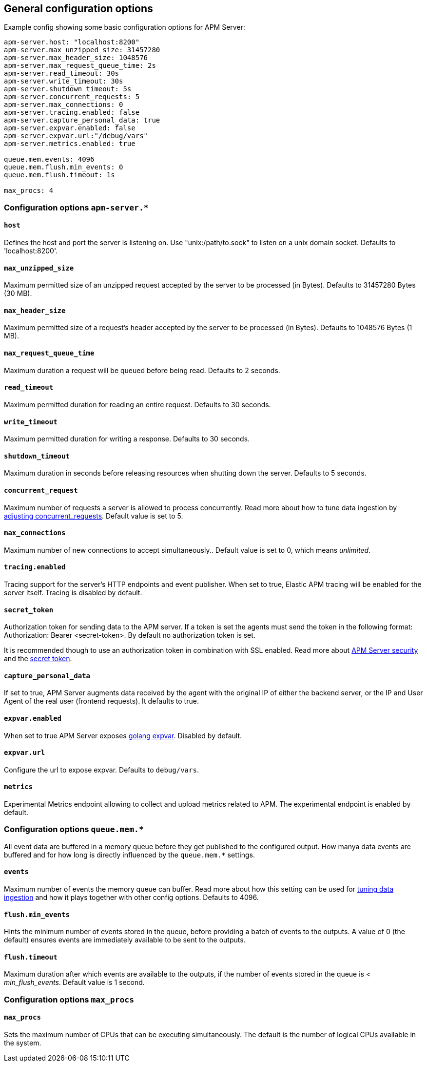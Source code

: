 [[configuration-process]]
== General configuration options

Example config showing some basic configuration options for APM Server:

["source","yaml"]
----
apm-server.host: "localhost:8200" 
apm-server.max_unzipped_size: 31457280 
apm-server.max_header_size: 1048576
apm-server.max_request_queue_time: 2s 
apm-server.read_timeout: 30s
apm-server.write_timeout: 30s
apm-server.shutdown_timeout: 5s
apm-server.concurrent_requests: 5 
apm-server.max_connections: 0
apm-server.tracing.enabled: false 
apm-server.capture_personal_data: true 
apm-server.expvar.enabled: false 
apm-server.expvar.url:"/debug/vars"
apm-server.metrics.enabled: true 

queue.mem.events: 4096
queue.mem.flush.min_events: 0 
queue.mem.flush.timeout: 1s

max_procs: 4
----

[float]
=== Configuration options `apm-server.*`

[[host]]
[float]
==== `host`
Defines the host and port the server is listening on.  
Use "unix:/path/to.sock" to listen on a unix domain socket.
Defaults to 'localhost:8200'.

[[max_unzipped_size]]
[float]
==== `max_unzipped_size` 
Maximum permitted size of an unzipped request accepted by the server to be processed (in Bytes).
Defaults to 31457280 Bytes (30 MB).

[[max_header_size]]
[float]
==== `max_header_size` 
Maximum permitted size of a request's header accepted by the server to be processed (in Bytes).
Defaults to 1048576 Bytes (1 MB).

[[max_request_queue_time]]
[float]
==== `max_request_queue_time` 
Maximum duration a request will be queued before being read.
Defaults to 2 seconds.

[[read_timeout]]
[float]
==== `read_timeout` 
Maximum permitted duration for reading an entire request.
Defaults to 30 seconds.

[[write_timeout]]
[float]
==== `write_timeout` 
Maximum permitted duration for writing a response.
Defaults to 30 seconds.

[[shutdown_timeout]]
[float]
==== `shutdown_timeout` 
Maximum duration in seconds before releasing resources when shutting down the server.
Defaults to 5 seconds.

[[concurrent_requests]]
[float]
==== `concurrent_request` 
Maximum number of requests a server is allowed to process concurrently.
Read more about how to tune data ingestion by <<adjust-concurrent-requests, adjusting concurrent_requests>>. 
Default value is set to 5. 

[[max_connections]]
[float]
==== `max_connections` 
Maximum number of new connections to accept simultaneously..
Default value is set to 0, which means _unlimited_.

[[tracing.enabled]]
[float]
==== `tracing.enabled` 
Tracing support for the server's HTTP endpoints and event publisher.
When set to true,
Elastic APM tracing will be enabled for the server itself. 
Tracing is disabled by default.

[[config-secret-token]]
[float]
==== `secret_token` 
Authorization token for sending data to the APM server. 
If a token is set the agents must send the token in the following format: 
Authorization: Bearer <secret-token>.
By default no authorization token is set.

It is recommended though to use an authorization token in combination with SSL enabled.
Read more about <<security, APM Server security>> and the <<secret-token, secret token>>.

[[capture_personal_data]]
[float]
==== `capture_personal_data` 
If set to true, 
APM Server augments data received by the agent with the original IP of either the backend server,
or the IP and User Agent of the real user (frontend requests). 
It defaults to true.

[[expvar.enabled]]
[float]
==== `expvar.enabled` 
When set to true APM Server exposes https://golang.org/pkg/expvar/[golang expvar].
Disabled by default.

[[expvar.url]]
[float]
==== `expvar.url` 
Configure the url to expose expvar.
Defaults to `debug/vars`.

[[metrics.enabled]]
[float]
==== `metrics` 
Experimental Metrics endpoint allowing to collect and upload metrics related to APM.
The experimental endpoint is enabled by default. 

[float]
=== Configuration options `queue.mem.*`
All event data are buffered in a memory queue before they get published to the configured output.
How manya data events are buffered and for how long
is directly influenced by the `queue.mem.*` settings.

[[mem.events]]
[float]
==== `events`
Maximum number of events the memory queue can buffer.
Read more about how this setting can be used for <<tune-data-ingestion, tuning data ingestion>> and how it plays 
together with other config options.
Defaults to 4096.

[[mem.flush.min_events]]
[float]
==== `flush.min_events`
Hints the minimum number of events stored in the queue,
before providing a batch of events to the outputs.
A value of 0 (the default) ensures events are immediately available to be sent to the outputs.

[[mem.flush.timeout]]
[float]
==== `flush.timeout`
Maximum duration after which events are available to the outputs,
if the number of events stored in the queue is < _min_flush_events_.
Default value is 1 second.

[float]
=== Configuration options `max_procs`

[[max_procs]]
[float]
==== `max_procs`
Sets the maximum number of CPUs that can be executing simultaneously. 
The default is the number of logical CPUs available in the system.
